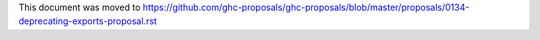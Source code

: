 This document was moved to https://github.com/ghc-proposals/ghc-proposals/blob/master/proposals/0134-deprecating-exports-proposal.rst

